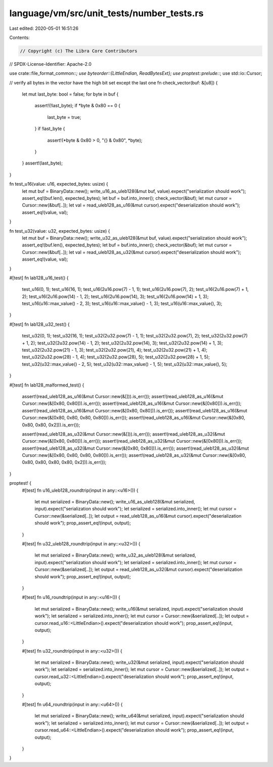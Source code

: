 language/vm/src/unit_tests/number_tests.rs
==========================================

Last edited: 2020-05-01 16:51:26

Contents:

.. code-block:: rs

    // Copyright (c) The Libra Core Contributors
// SPDX-License-Identifier: Apache-2.0

use crate::file_format_common::*;
use byteorder::{LittleEndian, ReadBytesExt};
use proptest::prelude::*;
use std::io::Cursor;

// verify all bytes in the vector have the high bit set except the last one
fn check_vector(buf: &[u8]) {
    let mut last_byte: bool = false;
    for byte in buf {
        assert!(!last_byte);
        if *byte & 0x80 == 0 {
            last_byte = true;
        }
        if !last_byte {
            assert!(*byte & 0x80 > 0, "{} & 0x80", *byte);
        }
    }
    assert!(last_byte);
}

fn test_u16(value: u16, expected_bytes: usize) {
    let mut buf = BinaryData::new();
    write_u16_as_uleb128(&mut buf, value).expect("serialization should work");
    assert_eq!(buf.len(), expected_bytes);
    let buf = buf.into_inner();
    check_vector(&buf);
    let mut cursor = Cursor::new(&buf[..]);
    let val = read_uleb128_as_u16(&mut cursor).expect("deserialization should work");
    assert_eq!(value, val);
}

fn test_u32(value: u32, expected_bytes: usize) {
    let mut buf = BinaryData::new();
    write_u32_as_uleb128(&mut buf, value).expect("serialization should work");
    assert_eq!(buf.len(), expected_bytes);
    let buf = buf.into_inner();
    check_vector(&buf);
    let mut cursor = Cursor::new(&buf[..]);
    let val = read_uleb128_as_u32(&mut cursor).expect("deserialization should work");
    assert_eq!(value, val);
}

#[test]
fn lab128_u16_test() {
    test_u16(0, 1);
    test_u16(16, 1);
    test_u16(2u16.pow(7) - 1, 1);
    test_u16(2u16.pow(7), 2);
    test_u16(2u16.pow(7) + 1, 2);
    test_u16(2u16.pow(14) - 1, 2);
    test_u16(2u16.pow(14), 3);
    test_u16(2u16.pow(14) + 1, 3);
    test_u16(u16::max_value() - 2, 3);
    test_u16(u16::max_value() - 1, 3);
    test_u16(u16::max_value(), 3);
}

#[test]
fn lab128_u32_test() {
    test_u32(0, 1);
    test_u32(16, 1);
    test_u32(2u32.pow(7) - 1, 1);
    test_u32(2u32.pow(7), 2);
    test_u32(2u32.pow(7) + 1, 2);
    test_u32(2u32.pow(14) - 1, 2);
    test_u32(2u32.pow(14), 3);
    test_u32(2u32.pow(14) + 1, 3);
    test_u32(2u32.pow(21) - 1, 3);
    test_u32(2u32.pow(21), 4);
    test_u32(2u32.pow(21) + 1, 4);
    test_u32(2u32.pow(28) - 1, 4);
    test_u32(2u32.pow(28), 5);
    test_u32(2u32.pow(28) + 1, 5);
    test_u32(u32::max_value() - 2, 5);
    test_u32(u32::max_value() - 1, 5);
    test_u32(u32::max_value(), 5);
}

#[test]
fn lab128_malformed_test() {
    assert!(read_uleb128_as_u16(&mut Cursor::new(&[])).is_err());
    assert!(read_uleb128_as_u16(&mut Cursor::new(&[0x80, 0x80])).is_err());
    assert!(read_uleb128_as_u16(&mut Cursor::new(&[0x80])).is_err());
    assert!(read_uleb128_as_u16(&mut Cursor::new(&[0x80, 0x80])).is_err());
    assert!(read_uleb128_as_u16(&mut Cursor::new(&[0x80, 0x80, 0x80, 0x80])).is_err());
    assert!(read_uleb128_as_u16(&mut Cursor::new(&[0x80, 0x80, 0x80, 0x2])).is_err());

    assert!(read_uleb128_as_u32(&mut Cursor::new(&[])).is_err());
    assert!(read_uleb128_as_u32(&mut Cursor::new(&[0x80, 0x80])).is_err());
    assert!(read_uleb128_as_u32(&mut Cursor::new(&[0x80])).is_err());
    assert!(read_uleb128_as_u32(&mut Cursor::new(&[0x80, 0x80])).is_err());
    assert!(read_uleb128_as_u32(&mut Cursor::new(&[0x80, 0x80, 0x80, 0x80])).is_err());
    assert!(read_uleb128_as_u32(&mut Cursor::new(&[0x80, 0x80, 0x80, 0x80, 0x80, 0x2])).is_err());
}

proptest! {
    #[test]
    fn u16_uleb128_roundtrip(input in any::<u16>()) {
        let mut serialized = BinaryData::new();
        write_u16_as_uleb128(&mut serialized, input).expect("serialization should work");
        let serialized = serialized.into_inner();
        let mut cursor = Cursor::new(&serialized[..]);
        let output = read_uleb128_as_u16(&mut cursor).expect("deserialization should work");
        prop_assert_eq!(input, output);
    }

    #[test]
    fn u32_uleb128_roundtrip(input in any::<u32>()) {
        let mut serialized = BinaryData::new();
        write_u32_as_uleb128(&mut serialized, input).expect("serialization should work");
        let serialized = serialized.into_inner();
        let mut cursor = Cursor::new(&serialized[..]);
        let output = read_uleb128_as_u32(&mut cursor).expect("deserialization should work");
        prop_assert_eq!(input, output);
    }

    #[test]
    fn u16_roundtrip(input in any::<u16>()) {
        let mut serialized = BinaryData::new();
        write_u16(&mut serialized, input).expect("serialization should work");
        let serialized = serialized.into_inner();
        let mut cursor = Cursor::new(&serialized[..]);
        let output = cursor.read_u16::<LittleEndian>().expect("deserialization should work");
        prop_assert_eq!(input, output);
    }

    #[test]
    fn u32_roundtrip(input in any::<u32>()) {
        let mut serialized = BinaryData::new();
        write_u32(&mut serialized, input).expect("serialization should work");
        let serialized = serialized.into_inner();
        let mut cursor = Cursor::new(&serialized[..]);
        let output = cursor.read_u32::<LittleEndian>().expect("deserialization should work");
        prop_assert_eq!(input, output);
    }

    #[test]
    fn u64_roundtrip(input in any::<u64>()) {
        let mut serialized = BinaryData::new();
        write_u64(&mut serialized, input).expect("serialization should work");
        let serialized = serialized.into_inner();
        let mut cursor = Cursor::new(&serialized[..]);
        let output = cursor.read_u64::<LittleEndian>().expect("deserialization should work");
        prop_assert_eq!(input, output);
    }
}


